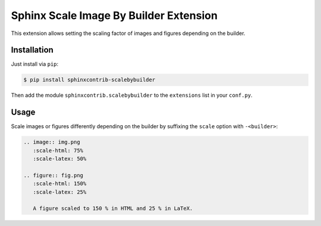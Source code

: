 ***************************************
Sphinx Scale Image By Builder Extension
***************************************

This extension allows setting the scaling factor of images and figures
depending on the builder.


Installation
============

Just install via ``pip``:

.. code-block:: console

   $ pip install sphinxcontrib-scalebybuilder

Then add the module ``sphinxcontrib.scalebybuilder`` to the
``extensions`` list in your ``conf.py``.


Usage
=====

Scale images or figures differently depending on the builder by suffixing the
``scale`` option with ``-<builder>``:

.. code-block:: rst

   .. image:: img.png
      :scale-html: 75%
      :scale-latex: 50%

   .. figure:: fig.png
      :scale-html: 150%
      :scale-latex: 25%

      A figure scaled to 150 % in HTML and 25 % in LaTeX.
